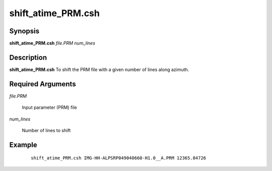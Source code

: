 .. index:: ! shift_atime_PRM.csh

*******************
shift_atime_PRM.csh
*******************

Synopsis
--------
**shift_atime_PRM.csh** *file.PRM num_lines* 

Description
-----------
**shift_atime_PRM.csh** To shift the PRM file with a given number of lines along azimuth.                              

Required Arguments
------------------

*file.PRM*
	
	Input parameter (PRM) file

*num_lines*

	Number of lines to shift

Example
-------
 ::

    shift_atime_PRM.csh IMG-HH-ALPSRP049040660-H1.0__A.PRM 12365.84726 
